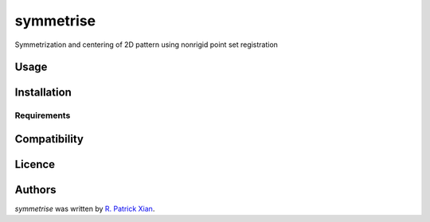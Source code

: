 symmetrise
==========

.. image:: https://img.shields.io/pypi/v/symmetrise.svg
    :target: https://pypi.python.org/pypi/symmetrise
    :alt: Latest PyPI version

.. image:: https://www.travis-ci.org/RealPolitiX/symmetrise/.png
   :target: https://www.travis-ci.org/RealPolitiX/symmetrise/
   :alt: Latest Travis CI build status

Symmetrization and centering of 2D pattern using nonrigid point set registration

Usage
-----

Installation
------------

Requirements
^^^^^^^^^^^^

Compatibility
-------------

Licence
-------

Authors
-------

`symmetrise` was written by `R. Patrick Xian <xrpatrick@gmail.com>`_.
